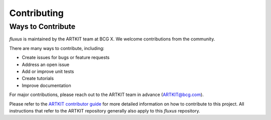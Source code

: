 .. _contributor-guide-index:

Contributing
============

Ways to Contribute
------------------

*fluxus* is maintained by the ARTKIT team at BCG X. We welcome contributions from the
community.

There are many ways to contribute, including:

- Create issues for bugs or feature requests
- Address an open issue
- Add or improve unit tests
- Create tutorials
- Improve documentation

For major contributions, please reach out to the ARTKIT team in advance
(ARTKIT@bcg.com).

Please refer to the
`ARTKIT contributor guide <https://bcg-x-official.github.io/artkit/contributor_guide/index.html>`_
for more detailed information on how to contribute to this project. All instructions
that refer to the ARTKIT repository generally also apply to this *fluxus* repository.
